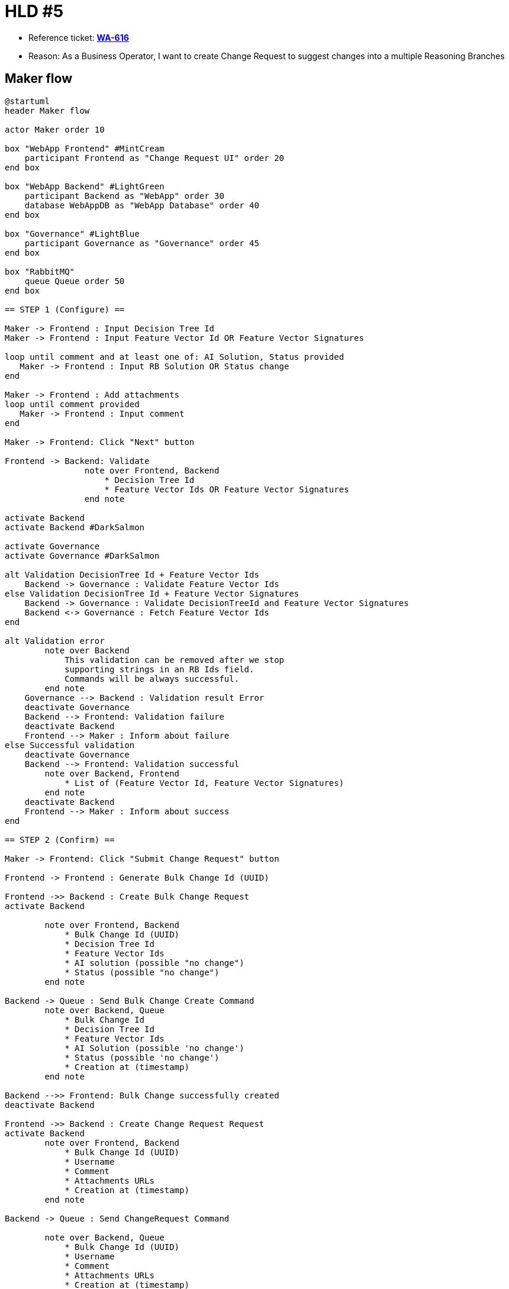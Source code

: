 = HLD #5

- Reference ticket: *https://youtrack.silenteight.com/issue/WA-616[WA-616]*
- Reason: As a Business Operator, I want to create Change Request to suggest changes into a multiple Reasoning Branches


== Maker flow

[plantuml,maker-creates-change-request-queue,svg]
-----
@startuml
header Maker flow

actor Maker order 10

box "WebApp Frontend" #MintCream
    participant Frontend as "Change Request UI" order 20
end box

box "WebApp Backend" #LightGreen
    participant Backend as "WebApp" order 30
    database WebAppDB as "WebApp Database" order 40
end box

box "Governance" #LightBlue
    participant Governance as "Governance" order 45
end box

box "RabbitMQ"
    queue Queue order 50
end box

== STEP 1 (Configure) ==

Maker -> Frontend : Input Decision Tree Id
Maker -> Frontend : Input Feature Vector Id OR Feature Vector Signatures

loop until comment and at least one of: AI Solution, Status provided
   Maker -> Frontend : Input RB Solution OR Status change
end

Maker -> Frontend : Add attachments
loop until comment provided
   Maker -> Frontend : Input comment
end

Maker -> Frontend: Click "Next" button

Frontend -> Backend: Validate
                note over Frontend, Backend
                    * Decision Tree Id
                    * Feature Vector Ids OR Feature Vector Signatures
                end note

activate Backend
activate Backend #DarkSalmon

activate Governance
activate Governance #DarkSalmon

alt Validation DecisionTree Id + Feature Vector Ids
    Backend -> Governance : Validate Feature Vector Ids
else Validation DecisionTree Id + Feature Vector Signatures
    Backend -> Governance : Validate DecisionTreeId and Feature Vector Signatures
    Backend <-> Governance : Fetch Feature Vector Ids
end

alt Validation error
        note over Backend
            This validation can be removed after we stop
            supporting strings in an RB Ids field.
            Commands will be always successful.
        end note
    Governance --> Backend : Validation result Error
    deactivate Governance
    Backend --> Frontend: Validation failure
    deactivate Backend
    Frontend --> Maker : Inform about failure
else Successful validation
    deactivate Governance
    Backend --> Frontend: Validation successful
        note over Backend, Frontend
            * List of (Feature Vector Id, Feature Vector Signatures)
        end note
    deactivate Backend
    Frontend --> Maker : Inform about success
end

== STEP 2 (Confirm) ==

Maker -> Frontend: Click "Submit Change Request" button

Frontend -> Frontend : Generate Bulk Change Id (UUID)

Frontend ->> Backend : Create Bulk Change Request
activate Backend

        note over Frontend, Backend
            * Bulk Change Id (UUID)
            * Decision Tree Id
            * Feature Vector Ids
            * AI solution (possible "no change")
            * Status (possible "no change")
        end note

Backend -> Queue : Send Bulk Change Create Command
        note over Backend, Queue
            * Bulk Change Id
            * Decision Tree Id
            * Feature Vector Ids
            * AI Solution (possible 'no change')
            * Status (possible 'no change')
            * Creation at (timestamp)
        end note

Backend -->> Frontend: Bulk Change successfully created
deactivate Backend

Frontend ->> Backend : Create Change Request Request
activate Backend
        note over Frontend, Backend
            * Bulk Change Id (UUID)
            * Username
            * Comment
            * Attachments URLs
            * Creation at (timestamp)
        end note

Backend -> Queue : Send ChangeRequest Command

        note over Backend, Queue
            * Bulk Change Id (UUID)
            * Username
            * Comment
            * Attachments URLs
            * Creation at (timestamp)
        end note

Backend -->> Frontend: Change Request successfully \ncreated result

deactivate Backend

Frontend --> Maker : Inform about success

@enduml
-----

== Handling ChangeRequest message

[plantuml,handling-change-request-message,svg]
-----
@startuml
header Maker flow

box "RabbitMQ"
    queue Queue order 10
end box

box "WebApp Backend"
    participant Backend as "WebApp" order 20
    database WebAppDB as "WebApp Database" order 30
end box

activate Backend

Queue -> Backend : ChangeRequest Command
    note over Queue, Backend
        * Bulk Change Id (UUID)
        * Username
        * Comment
        * Attachments Urls
        * Creation At
    end note

Backend -> WebAppDB : Persist new Change Request
    note over Backend, WebAppDB
        * Bulk Change Id (UUID)
        * Created By
        * Created At
        * Comment
        * Attachments Urls
    end note

deactivate Backend

@enduml
-----

== Approver flow

[plantuml,approver-accept-or-reject-change-request-queue,svg]
-----
@startuml
header Approver flow

actor Approver

box "WebApp Frontend" #MintCream
    participant Frontend as "Approver Queue GUI"
end box

box "WebApp Backend" #LightGreen
    participant Backend as "WebApp"
    database WebAppDB as "WebApp Database"
end box

box "Governance" #LightBlue
    participant Governance as "Governance" order 45
end box

box "RabbitMQ"
    queue Queue order 50
end box

Frontend ->> Backend : Fetch Change Requests

activate Backend
Backend <-> WebAppDB : Fetch pending Change Requests
note over Backend, WebAppDB
    * Change Request Id
    * Bulk Change Id
    * Username
    * Comment
    * Attachments URLs
    * Creation At
end note
Backend -->> Frontend : Change Requests list
deactivate Backend


Frontend ->> Backend : Fetch Bulk Changes
activate Backend
Backend <-> Governance : Fetch pending Bulk Changes
note over Backend, Governance
    * Bulk Change Id
    * List of RB Ids
    * AI Solution (possible 'no change')
    * Status (possible 'no change')
end note

Backend -->> Frontend : Bulk Change list
deactivate Backend

Frontend -->> Frontend : Merge Bulk Change List and ChangeRequest List
note over Frontend
    If we are not able to fetch BulkChange details
    we should hide the apply/reject button.
end note

Frontend -->> Approver : Present list of Pending Change Requests


==  Approve Change Request  ==

Approver -> Frontend : Click "Approve"
Frontend ->> Backend : Change Request Approve request

Backend -> Queue : Send ChangeRequest Approve Command
note over Backend, Queue
    * ChangeRequest Id
    * Approver Username
    * Approved At
end note

Backend -->> Frontend : Approval success result

Frontend -->> Approver : Inform about success


==  Reject Change Request  ==

Approver -> Frontend : Click "Reject"
Frontend ->> Backend : Change Request reject request

Backend -> Queue : Send ChangeRequest Reject Command
note over Backend, Queue
    * ChangeRequest Id
    * Approver Username
    * Rejected At
end note

Backend -->> Frontend : Approval reject result

Frontend -->> Approver : Inform about success

@enduml
-----

== Handling Approve Message

[plantuml,handling-approve-message,svg]
-----
@startuml
header Maker flow

box "WebApp Backend"
    participant Backend as "WebApp" order 20
    database WebAppDB as "WebApp Database" order 30
end box

box "RabbitMQ"
    queue Queue order 10
end box

Queue -> Backend : ChangeRequest Approve Command

note over Queue, Backend
    * Change Request Id
    * Username
    * Approve At
end note

activate Backend

Backend -> WebAppDB : Update ChangeRequest

note over Backend, WebAppDB
    * Status = Approved
    * Decided By
    * Decided At
end note

Backend <-> WebAppDB : Fetch Bulk Change Id

Backend -> Queue : Bulk Change Apply Command
note over Queue, Backend
    * Bulk Change Id
end note


deactivate Backend

@enduml
-----

== Handling Reject Message

[plantuml,handling-reject-message,svg]
-----
@startuml
header Maker flow

box "WebApp Backend"
    participant Backend as "WebApp" order 20
    database WebAppDB as "WebApp Database" order 30
end box

box "RabbitMQ"
    queue Queue order 10
end box

Queue -> Backend : ChangeRequest Reject Command

note over Queue, Backend
    * Bulk Change Id
    * Username
    * Rejected At
end note

activate Backend

Backend -> WebAppDB : Update ChangeRequest

note over Backend, WebAppDB
    * Status = Rejected
    * Decided By
    * Decided At
end note

Backend <-> WebAppDB : Fetch Bulk Change Id

Backend -> Queue : Bulk Change Reject Command
note over Queue, Backend
    * Bulk Change Id
end note


deactivate Backend

@enduml
-----

== Governance Commands and Events

. Bulk Change Create Command
. Bulk Change Apply Command
. Bulk Change Reject Command

